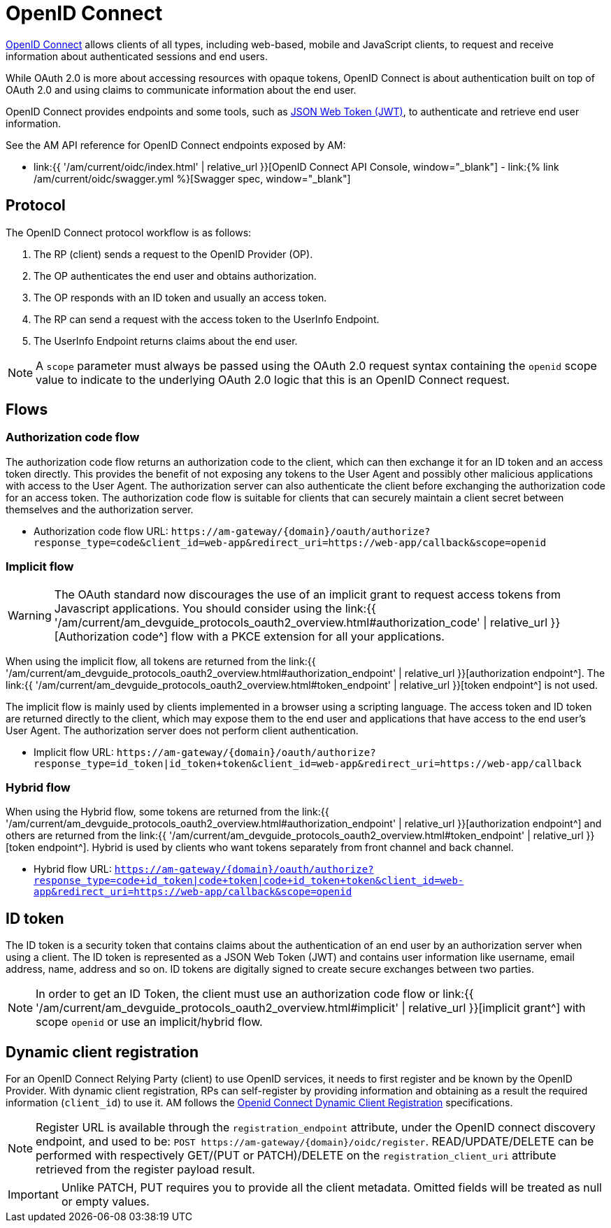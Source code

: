 = OpenID Connect
:page-sidebar: am_3_x_sidebar
:page-permalink: am/current/am_devguide_protocols_oidc_overview.html
:page-folder: am/dev-guide/protocols/oidc
:page-layout: am

link:https://openid.net/connect[OpenID Connect^] allows clients of all types, including web-based, mobile and JavaScript clients, to request and receive information about authenticated sessions and end users.

While OAuth 2.0 is more about accessing resources with opaque tokens, OpenID Connect is about authentication built on top of OAuth 2.0 and using claims to communicate information about the end user.

OpenID Connect provides endpoints and some tools, such as link:https://tools.ietf.org/html/rfc7519[JSON Web Token (JWT)^], to authenticate and retrieve end user information.

See the AM API reference for OpenID Connect endpoints exposed by AM:

* link:{{ '/am/current/oidc/index.html' | relative_url }}[OpenID Connect API Console, window="_blank"] - link:{% link /am/current/oidc/swagger.yml %}[Swagger spec, window="_blank"]

== Protocol

The OpenID Connect protocol workflow is as follows:

. The RP (client) sends a request to the OpenID Provider (OP).
. The OP authenticates the end user and obtains authorization.
. The OP responds with an ID token and usually an access token.
. The RP can send a request with the access token to the UserInfo Endpoint.
. The UserInfo Endpoint returns claims about the end user.

NOTE: A `scope` parameter must always be passed using the OAuth 2.0 request syntax containing the `openid` scope value to indicate to the underlying OAuth 2.0 logic that this is an OpenID Connect request.

== Flows

=== Authorization code flow

The authorization code flow returns an authorization code to the client, which can then exchange it for an ID token and an access token directly.
This provides the benefit of not exposing any tokens to the User Agent and possibly other malicious applications with access to the User Agent.
The authorization server can also authenticate the client before exchanging the authorization code for an access token.
The authorization code flow is suitable for clients that can securely maintain a client secret between themselves and the authorization server.

* Authorization code flow URL: `\https://am-gateway/{domain}/oauth/authorize?response_type=code&client_id=web-app&redirect_uri=https://web-app/callback&scope=openid`

=== Implicit flow

WARNING: The OAuth standard now discourages the use of an implicit grant to request access tokens from Javascript applications.
You should consider using the link:{{ '/am/current/am_devguide_protocols_oauth2_overview.html#authorization_code' | relative_url }}[Authorization code^] flow with a PKCE extension for all your applications.

When using the implicit flow, all tokens are returned from the link:{{ '/am/current/am_devguide_protocols_oauth2_overview.html#authorization_endpoint' | relative_url }}[authorization endpoint^]. The link:{{ '/am/current/am_devguide_protocols_oauth2_overview.html#token_endpoint' | relative_url }}[token endpoint^] is not used.

The implicit flow is mainly used by clients implemented in a browser using a scripting language.
The access token and ID token are returned directly to the client, which may expose them to the end user and applications that have access to the end user's User Agent.
The authorization server does not perform client authentication.

* Implicit flow URL: `\https://am-gateway/{domain}/oauth/authorize?response_type=id_token|id_token+token&client_id=web-app&redirect_uri=https://web-app/callback`

=== Hybrid flow

When using the Hybrid flow, some tokens are returned from the link:{{ '/am/current/am_devguide_protocols_oauth2_overview.html#authorization_endpoint' | relative_url }}[authorization endpoint^] and others are returned from the link:{{ '/am/current/am_devguide_protocols_oauth2_overview.html#token_endpoint' | relative_url }}[token endpoint^].
Hybrid is used by clients who want tokens separately from front channel and back channel.

* Hybrid flow URL: `https://am-gateway/{domain}/oauth/authorize?response_type=code+id_token|code+token|code+id_token+token&client_id=web-app&redirect_uri=https://web-app/callback&scope=openid`

== ID token

The ID token is a security token that contains claims about the authentication of an end user by an authorization server when using a client.
The ID token is represented as a JSON Web Token (JWT) and contains user information like username, email address, name, address and so on.
ID tokens are digitally signed to create secure exchanges between two parties.

NOTE: In order to get an ID Token, the client must use an authorization code flow or link:{{ '/am/current/am_devguide_protocols_oauth2_overview.html#implicit' | relative_url }}[implicit grant^] with scope `openid` or use an implicit/hybrid flow.

== Dynamic client registration

For an OpenID Connect Relying Party (client) to use OpenID services, it needs to first register and be known by the OpenID Provider.
With dynamic client registration, RPs can self-register by providing information and obtaining as a result the required information (`client_id`) to use it.
AM follows the link:https://openid.net/specs/openid-connect-registration-1_0.html[Openid Connect Dynamic Client Registration^] specifications.

NOTE: Register URL is available through the `registration_endpoint` attribute, under the OpenID connect discovery endpoint, and used to be: `POST \https://am-gateway/{domain}/oidc/register`. READ/UPDATE/DELETE can be performed with respectively GET/(PUT or PATCH)/DELETE on the `registration_client_uri` attribute retrieved from the register payload result.

IMPORTANT: Unlike PATCH, PUT requires you to provide all the client metadata. Omitted fields will be treated as null or empty values.
